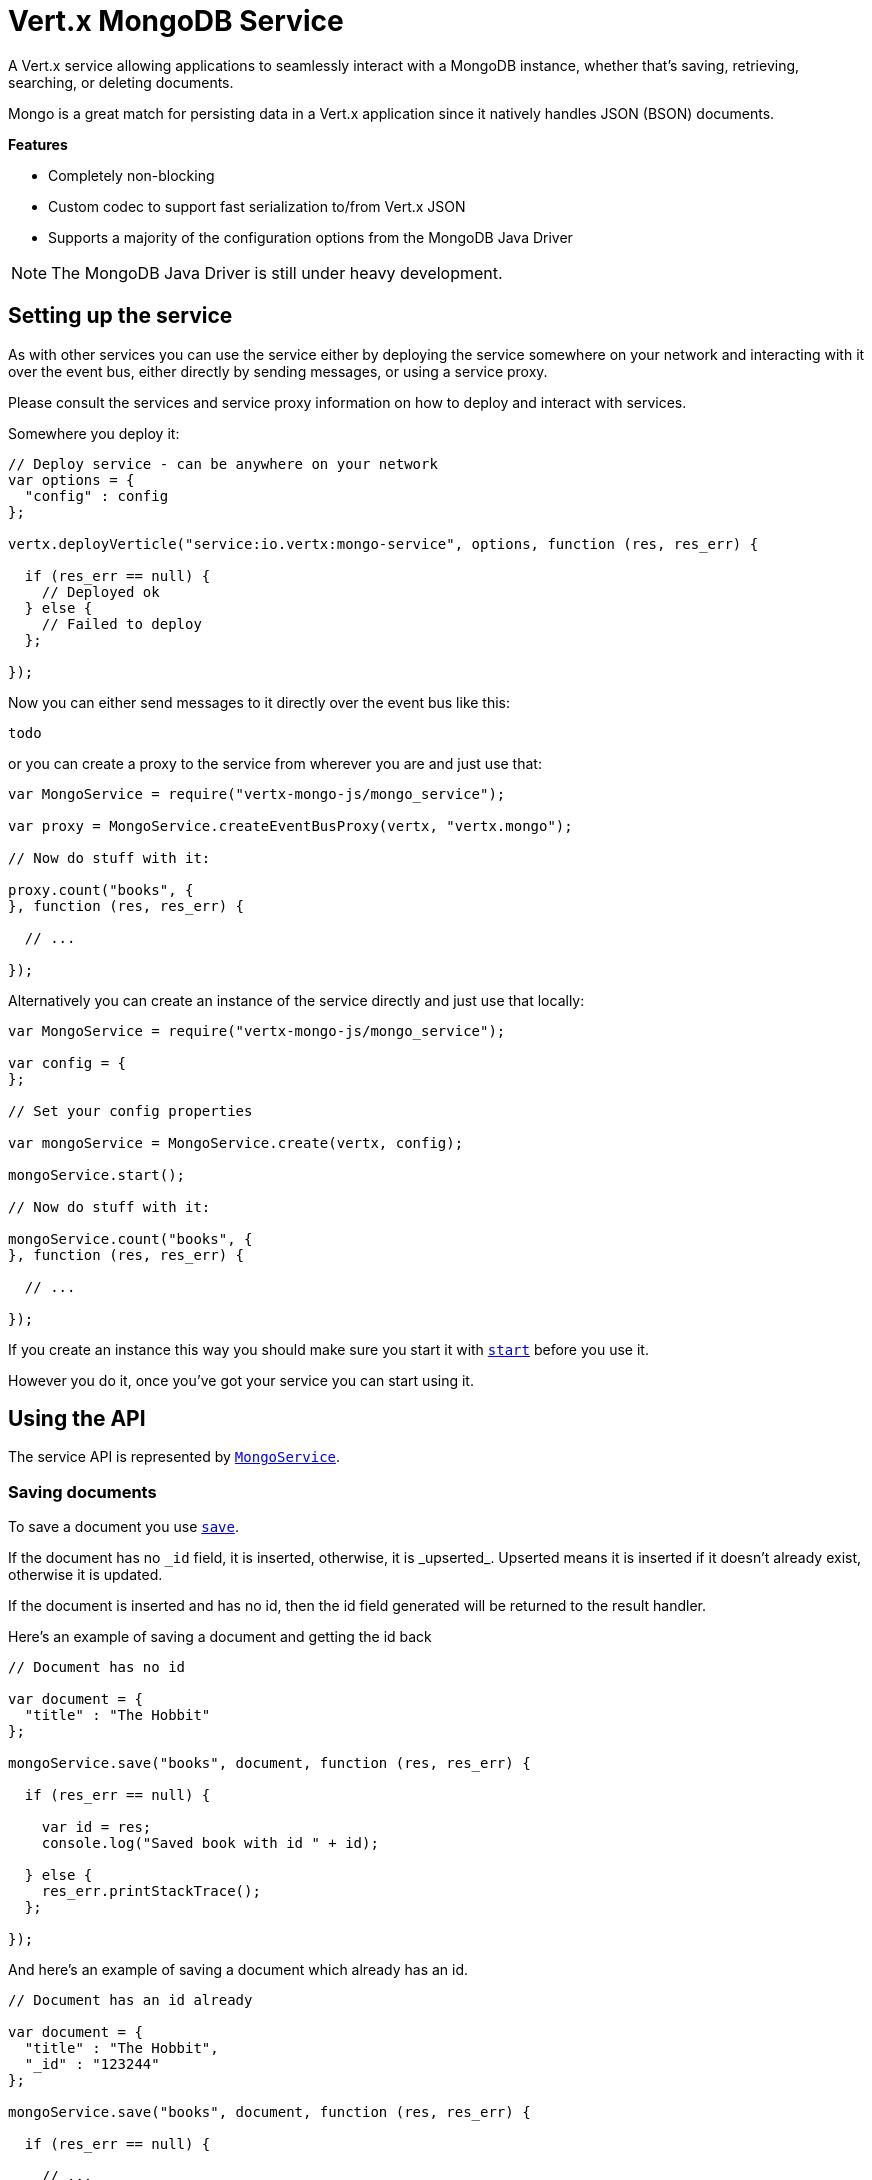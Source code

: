 = Vert.x MongoDB Service

A Vert.x service allowing applications to seamlessly interact with a MongoDB instance, whether that's
saving, retrieving, searching, or deleting documents.

Mongo is a great match for persisting data in a Vert.x application
since it natively handles JSON (BSON) documents.

*Features*

* Completely non-blocking
* Custom codec to support fast serialization to/from Vert.x JSON
* Supports a majority of the configuration options from the MongoDB Java Driver

NOTE: The MongoDB Java Driver is still under heavy development.

== Setting up the service

As with other services you can use the service either by deploying the service somewhere on your network and
interacting with it over the event bus, either directly by sending messages, or using a service proxy.

Please consult the services and service proxy information on how to deploy and interact with services.

Somewhere you deploy it:

[source,java]
----

// Deploy service - can be anywhere on your network
var options = {
  "config" : config
};

vertx.deployVerticle("service:io.vertx:mongo-service", options, function (res, res_err) {

  if (res_err == null) {
    // Deployed ok
  } else {
    // Failed to deploy
  };

});

----

Now you can either send messages to it directly over the event bus like this:

[source,java]
----
todo
----

or you can create a proxy to the service from wherever you are and just use that:

[source,java]
----
var MongoService = require("vertx-mongo-js/mongo_service");

var proxy = MongoService.createEventBusProxy(vertx, "vertx.mongo");

// Now do stuff with it:

proxy.count("books", {
}, function (res, res_err) {

  // ...

});

----

Alternatively you can create an instance of the service directly and just use that locally:

[source,java]
----
var MongoService = require("vertx-mongo-js/mongo_service");

var config = {
};

// Set your config properties

var mongoService = MongoService.create(vertx, config);

mongoService.start();

// Now do stuff with it:

mongoService.count("books", {
}, function (res, res_err) {

  // ...

});


----

If you create an instance this way you should make sure you start it with `link:jsdoc/mongo_service-MongoService.html#start[start]`
before you use it.

However you do it, once you've got your service you can start using it.

== Using the API

The service API is represented by `link:jsdoc/mongo_service-MongoService.html[MongoService]`.

=== Saving documents

To save a document you use `link:jsdoc/mongo_service-MongoService.html#save[save]`.

If the document has no `\_id` field, it is inserted, otherwise, it is _upserted_. Upserted means it is inserted
if it doesn't already exist, otherwise it is updated.

If the document is inserted and has no id, then the id field generated will be returned to the result handler.

Here's an example of saving a document and getting the id back

[source,js]
----

// Document has no id

var document = {
  "title" : "The Hobbit"
};

mongoService.save("books", document, function (res, res_err) {

  if (res_err == null) {

    var id = res;
    console.log("Saved book with id " + id);

  } else {
    res_err.printStackTrace();
  };

});


----

And here's an example of saving a document which already has an id.

[source,js]
----

// Document has an id already

var document = {
  "title" : "The Hobbit",
  "_id" : "123244"
};

mongoService.save("books", document, function (res, res_err) {

  if (res_err == null) {

    // ...

  } else {
    res_err.printStackTrace();
  };

});


----

=== Inserting documents

To insert a document you use `link:jsdoc/mongo_service-MongoService.html#insert[insert]`.

If the document is inserted and has no id, then the id field generated will be returned to the result handler.

[source,js]
----

// Document has an id already

var document = {
  "title" : "The Hobbit"
};

mongoService.insert("books", document, function (res, res_err) {

  if (res_err == null) {

    var id = res;
    console.log("Inserted book with id " + id);

  } else {
    res_err.printStackTrace();
  };

});


----

If a document is inserted with an id, and a document with that id already eists, the insert will fail:

[source,js]
----

// Document has an id already

var document = {
  "title" : "The Hobbit",
  "_id" : "123244"
};

mongoService.insert("books", document, function (res, res_err) {

  if (res_err == null) {

    //...

  } else {

    // Will fail if the book with that id already exists.
  };

});


----

=== Updating documents

To update a documents you use `link:jsdoc/mongo_service-MongoService.html#update[update]`.

This updates one or multiple documents in a collection. The json object that is passed in the `update`
parameter must contain http://docs.mongodb.org/manual/reference/operator/update-field/[Update Operators] and determines
how the object is updated.

The json object specified in the query parameter determines which documents in the collection will be updated.

Here's an example of updating a document in the books collection:

[source,js]
----

// Match any documents with title=The Hobbit
var query = {
  "title" : "The Hobbit"
};

// Set the author field
var update = {
  "$set" : {
    "author" : "J. R. R. Tolkien"
  }
};

mongoService.update("books", query, update, function (res, res_err) {

  if (res_err == null) {

    console.log("Book updated !");

  } else {

    res_err.printStackTrace();
  };

});


----

To specify if the update should upsert or update multiple documents, use `link:jsdoc/mongo_service-MongoService.html#updateWithOptions[updateWithOptions]`
and pass in an instance of `link:../cheatsheet/UpdateOptions.html[UpdateOptions]`.

This has the following fields:

`multi`:: set to true to update multiple documents
`upsert`:: set to true to insert the document if the query doesn't match
`writeConcern`:: the write concern for this operation

[source,js]
----

// Match any documents with title=The Hobbit
var query = {
  "title" : "The Hobbit"
};

// Set the author field
var update = {
  "$set" : {
    "author" : "J. R. R. Tolkien"
  }
};

var options = {
  "multi" : true
};

mongoService.updateWithOptions("books", query, update, options, function (res, res_err) {

  if (res_err == null) {

    console.log("Book updated !");

  } else {

    res_err.printStackTrace();
  };

});


----

=== Replacing documents

To replace documents you use `link:jsdoc/mongo_service-MongoService.html#replace[replace]`.

This is similar to the update operation, however it does not take any update operators like `update`.
Instead it replaces the entire document with the one provided.

Here's an example of replacing a document in the books collection

[source,js]
----

var query = {
  "title" : "The Hobbit"
};

var replace = {
  "title" : "The Lord of the Rings",
  "author" : "J. R. R. Tolkien"
};

mongoService.replace("books", query, replace, function (res, res_err) {

  if (res_err == null) {

    console.log("Book replaced !");

  } else {

    res_err.printStackTrace();

  };

});


----

=== Finding documents

To find documents you use `link:jsdoc/mongo_service-MongoService.html#find[find]`.

The `query` parameter is used to match the documents in the collection.

Here's a simple example with an empty query that will match all books:

[source,js]
----

// empty query = match any
var query = {
};

mongoService.find("books", query, function (res, res_err) {

  if (res_err == null) {

    Array.prototype.forEach.call(res, function(json) {

      console.log(JSON.stringify(json));

    });

  } else {

    res_err.printStackTrace();

  };

});


----

Here's another example that will match all books by Tolkien:

[source,js]
----

// will match all Tolkien books
var query = {
  "author" : "J. R. R. Tolkien"
};

mongoService.find("books", query, function (res, res_err) {

  if (res_err == null) {

    Array.prototype.forEach.call(res, function(json) {

      console.log(JSON.stringify(json));

    });

  } else {

    res_err.printStackTrace();

  };

});


----

The matching documents are returned as a list of json objects in the result handler.

To specify things like what fields to return, how many results to return, etc use `link:jsdoc/mongo_service-MongoService.html#findWithOptions[findWithOptions]`
and pass in the an instance of `link:../cheatsheet/FindOptions.html[FindOptions]`.

This has the following fields:

`fields`:: The fields to return in the results. Defaults to `null`, meaning all fields will be returned
`sort`:: The fields to sort by. Defaults to `null`.
`limit`:: The limit of the number of results to return. Default to `-1`, meaning all results will be returned.
`skip`:: The number of documents to skip before returning the results. Defaults to `0`.

=== Finding a single document

To find a single document you use `link:jsdoc/mongo_service-MongoService.html#findOne[findOne]`.

This works just like `link:jsdoc/mongo_service-MongoService.html#find[find]` but it returns just the first matching document.

=== Removing documents

To remove documents use `link:jsdoc/mongo_service-MongoService.html#remove[remove]`.

The `query` parameter is used to match the documents in the collection to determine which ones to remove.

Here's an example of removing all Tolkien books:

[source,js]
----

var query = {
  "author" : "J. R. R. Tolkien"
};

mongoService.remove("books", query, function (res, res_err) {

  if (res_err == null) {

    console.log("Never much liked Tolkien stuff!");

  } else {

    res_err.printStackTrace();

  };
});


----

=== Removing a single document

To remove a single document you use `link:jsdoc/mongo_service-MongoService.html#removeOne[removeOne]`.

This works just like `link:jsdoc/mongo_service-MongoService.html#remove[remove]` but it removes just the first matching document.

=== Counting documents

To count documents use `link:jsdoc/mongo_service-MongoService.html#count[count]`.

Here's an example that counts the number of Tolkien books. The number is passed to the result handler.

[source,js]
----

var query = {
  "author" : "J. R. R. Tolkien"
};

mongoService.count("books", query, function (res, res_err) {

  if (res_err == null) {

    var num = res;

  } else {

    res_err.printStackTrace();

  };
});


----

=== Managing MongoDB collections

All MongoDB documents are stored in collections.

To get a list of all collections you can use `link:jsdoc/mongo_service-MongoService.html#getCollections[getCollections]`

[source,js]
----

mongoService.getCollections(function (res, res_err) {

  if (res_err == null) {

    var collections = res;

  } else {

    res_err.printStackTrace();

  };
});


----

To create a new collection you can use `link:jsdoc/mongo_service-MongoService.html#createCollection[createCollection]`

[source,js]
----

mongoService.createCollection("mynewcollectionr", function (res, res_err) {

  if (res_err == null) {

    // Created ok!

  } else {

    res_err.printStackTrace();

  };
});


----

To drop a collection you can use `link:jsdoc/mongo_service-MongoService.html#dropCollection[dropCollection]`

NOTE: Dropping a collection will delete all documents within it!

[source,js]
----

mongoService.dropCollection("mynewcollectionr", function (res, res_err) {

  if (res_err == null) {

    // Dropped ok!

  } else {

    res_err.printStackTrace();

  };
});


----


=== Running other MongoDB commands

You can run arbitrary MongoDB commands with `link:jsdoc/mongo_service-MongoService.html#runCommand[runCommand]`.

Commands can be used to run more advanced mongoDB features, such as using MapReduce.
For more information see the mongo docs for supported http://docs.mongodb.org/manual/reference/command[Commands].

Here's an example of running a ping command

[source,js]
----

mongoService.runCommand({
  "ping" : 1
}, function (res, res_err) {

  if (res_err == null) {

    console.log("Result: " + JSON.stringify(res));

  } else {

    res_err.printStackTrace();

  };
});


----

== Configuring the service

The service is configured with a json object.

The following configuration is supported by the mongo service:

`address`:: The event bus address used by the service proxy. Defaults to `vertx.mongo`. This is only used if deploying
the service as a verticle.

`db_name`:: Name of the database in the mongoDB instance to use. Defaults to `default_db`
`useObjectId`:: Toggle this option to support persisting and retrieving ObjectId's as strings. Defaults to `false`.

The mongo service tries to support most options that are allowed by the driver. There are two ways to configure mongo
for use by the driver, either by a connection string or by separate configuration options.

NOTE: If the connection string is used the mongo service will ignore any driver configuration options.

`connection_string`:: The connection string the driver uses to create the client. E.g. `mongodb://localhost:27017`.
For more information on the format of the connection string please consult the driver documentation.

*Specific driver configuration options*

----
{
  // Single Cluster Settings
  "host" : "17.0.0.1", // string
  "port" : 27017,      // int

  // Multiple Cluster Settings
  "hosts" : [
    {
      "host" : "cluster1", // string
      "port" : 27000       // int
    },
    {
      "host" : "cluster2", // string
      "port" : 28000       // int
    },
    ...
  ],
  "replicaSet" :  "foo"    // string

  // Connection Pool Settings
  "maxPoolSize" : 50,                // int
  "minPoolSize" : 25,                // int
  "maxIdleTimeMS" : 300000,          // long
  "maxLifeTimeMS" : 3600000,         // long
  "waitQueueMultiple"  : 10,         // int
  "waitQueueTimeoutMS" : 10000,      // long
  "maintenanceFrequencyMS" : 2000,   // long
  "maintenanceInitialDelayMS" : 500, // long

  // Credentials / Auth
  "username"   : "john",     // string
  "password"   : "passw0rd", // string
  "authSource" : "some.db"   // string
  // Auth mechanism
  "authMechanism"     : "GSSAPI",        // string
  "gssapiServiceName" : "myservicename", // string

  // Socket Settings
  "connectTimeoutMS" : 300000, // int
  "socketTimeoutMS"  : 100000, // int
  "sendBufferSize"    : 8192,  // int
  "receiveBufferSize" : 8192,  // int
  "keepAlive" : true           // boolean

  // Heartbeat socket settings
  "heartbeat.socket" : {
  "connectTimeoutMS" : 300000, // int
  "socketTimeoutMS"  : 100000, // int
  "sendBufferSize"    : 8192,  // int
  "receiveBufferSize" : 8192,  // int
  "keepAlive" : true           // boolean
  }

  // Server Settings
  "heartbeatFrequencyMS" :    1000 // long
  "minHeartbeatFrequencyMS" : 500 // long
}
----

*Driver option descriptions*

`host`:: The host the mongoDB instance is running. Defaults to `127.0.0.1`. This is ignored if `hosts` is specified
`port`:: The port the mongoDB instance is listening on. Defaults to `27017`. This is ignored if `hosts` is specified
`hosts`:: An array representing the hosts and ports to support a mongoDB cluster (sharding / replication)
`host`:: A host in the cluster
`port`:: The port a host in the cluster is listening on
`replicaSet`:: The name of the replica set, if the mongoDB instance is a member of a replica set
`maxPoolSize`:: The maximum number of connections in the connection pool. The default value is `100`
`minPoolSize`:: The minimum number of connections in the connection pool. The default value is `0`
`maxIdleTimeMS`:: The maximum idle time of a pooled connection. The default value is `0` which means there is no limit
`maxLifeTimeMS`:: The maximum time a pooled connection can live for. The default value is `0` which means there is no limit
`waitQueueMultiple`:: The maximum number of waiters for a connection to become available from the pool. Default value is `500`
`waitQueueTimeoutMS`:: The maximum time that a thread may wait for a connection to become available. Default value is `120000` (2 minutes)
`maintenanceFrequencyMS`:: The time period between runs of the maintenance job. Default is `0`.
`maintenanceInitialDelayMS`:: The period of time to wait before running the first maintenance job on the connection pool. Default is `0`.
`username`:: The username to authenticate. Default is `null` (meaning no authentication required)
`password`:: The password to use to authenticate.
`authSource`:: The database name associated with the user's credentials. Default value is `admin`
`authMechanism`:: The authentication mechanism to use. See [Authentication](http://docs.mongodb.org/manual/core/authentication/) for more details.
`gssapiServiceName`:: The Kerberos service name if `GSSAPI` is specified as the `authMechanism`.
`connectTimeoutMS`:: The time in milliseconds to attempt a connection before timing out. Default is `10000` (10 seconds)
`socketTimeoutMS`:: The time in milliseconds to attempt a send or receive on a socket before the attempt times out. Default is `0` meaning there is no timeout
`sendBufferSize`:: Sets the send buffer size (SO_SNDBUF) for the socket. Default is `0`, meaning it will use the OS default for this option.
`receiveBufferSize`:: Sets the receive buffer size (SO_RCVBUF) for the socket. Default is `0`, meaning it will use the OS default for this option.
`keepAlive`:: Sets the keep alive (SO_KEEPALIVE) for the socket. Default is `false`
`heartbeat.socket`:: Configures the socket settings for the cluster monitor of the MongoDB java driver.
`heartbeatFrequencyMS`:: The frequency that the cluster monitor attempts to reach each server. Default is `5000` (5 seconds)
`minHeartbeatFrequencyMS`:: The minimum heartbeat frequency. The default value is `1000` (1 second)

NOTE: Most of the default values listed above use the default values of the MongoDB Java Driver.
Please consult the driver documentation for up to date information.